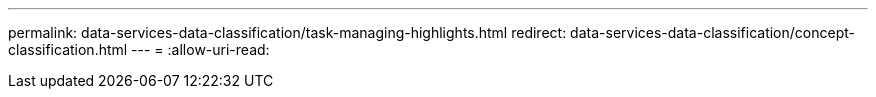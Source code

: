 ---
permalink: data-services-data-classification/task-managing-highlights.html 
redirect: data-services-data-classification/concept-classification.html 
---
= 
:allow-uri-read: 


